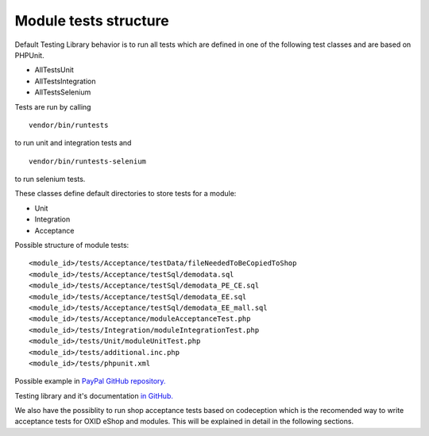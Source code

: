 Module tests structure
----------------------

Default Testing Library behavior is to run all tests which are defined in one of the following  test classes and
are based on PHPUnit.

- AllTestsUnit
- AllTestsIntegration
- AllTestsSelenium

Tests are run by calling
::

   vendor/bin/runtests

to run unit and integration tests and
::

   vendor/bin/runtests-selenium

to run selenium tests.

These classes define default directories to store tests for a module:

- Unit
- Integration
- Acceptance

Possible structure of module tests:

::

  <module_id>/tests/Acceptance/testData/fileNeededToBeCopiedToShop
  <module_id>/tests/Acceptance/testSql/demodata.sql
  <module_id>/tests/Acceptance/testSql/demodata_PE_CE.sql
  <module_id>/tests/Acceptance/testSql/demodata_EE.sql
  <module_id>/tests/Acceptance/testSql/demodata_EE_mall.sql
  <module_id>/tests/Acceptance/moduleAcceptanceTest.php
  <module_id>/tests/Integration/moduleIntegrationTest.php
  <module_id>/tests/Unit/moduleUnitTest.php
  <module_id>/tests/additional.inc.php
  <module_id>/tests/phpunit.xml

Possible example in `PayPal GitHub repository. <https://github.com/OXID-eSales/paypal/tree/a4770a7da0d1b13dc4e8be4f8bc30abf7d418d03/tests>`__

Testing library and it's documentation `in GitHub. <https://github.com/OXID-eSales/testing_library/>`__


We also have the possiblity to run shop acceptance tests based on codeception which is the recomended way to
write acceptance tests for OXID eShop and modules. This will be explained in detail in the following sections.




